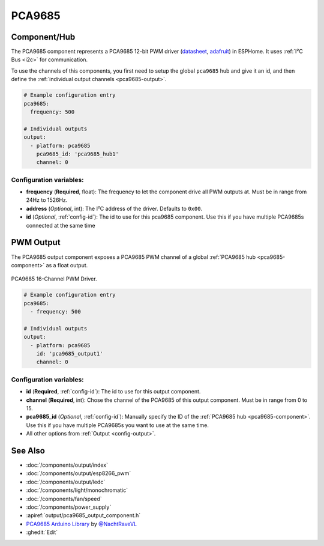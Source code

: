 PCA9685
=======

.. seo::
    :description: Instructions for setting up PCA9685 LED PWM drivers.
    :image: pca9685.jpg
    :keywords: PCA9685

.. _pca9685-component:

Component/Hub
-------------

The PCA9685 component represents a PCA9685 12-bit PWM driver
(`datasheet <https://docs.espressif.com/projects/esp-idf/en/latest/api-reference/peripherals/ledc.html#configure-channel>`__,
`adafruit <https://www.adafruit.com/product/815>`__) in ESPHome. It
uses :ref:`I²C Bus <i2c>` for communication.

To use the channels of this components, you first need to setup the
global ``pca9685`` hub and give it an id, and then define the
:ref:`individual output channels <pca9685-output>`.

.. code-block:: yaml

    # Example configuration entry
    pca9685:
      frequency: 500

    # Individual outputs
    output:
      - platform: pca9685
        pca9685_id: 'pca9685_hub1'
        channel: 0

Configuration variables:
************************

-  **frequency** (**Required**, float): The frequency to let the
   component drive all PWM outputs at. Must be in range from 24Hz to
   1526Hz.
-  **address** (*Optional*, int): The I²C address of the driver.
   Defaults to ``0x00``.
-  **id** (*Optional*, :ref:`config-id`): The id to use for
   this pca9685 component. Use this if you have multiple PCA9685s connected at the same time

.. _pca9685-output:

PWM Output
----------

The PCA9685 output component exposes a PCA9685 PWM channel of a global
:ref:`PCA9685 hub <pca9685-component>` as a float
output.

.. figure:: images/pca9685-full.jpg
    :align: center
    :width: 75.0%

    PCA9685 16-Channel PWM Driver.

.. code-block:: yaml

    # Example configuration entry
    pca9685:
      - frequency: 500

    # Individual outputs
    output:
      - platform: pca9685
        id: 'pca9685_output1'
        channel: 0

Configuration variables:
************************

- **id** (**Required**, :ref:`config-id`): The id to use for this output component.
- **channel** (**Required**, int): Chose the channel of the PCA9685 of
  this output component. Must be in range from 0 to 15.
- **pca9685_id** (*Optional*, :ref:`config-id`): Manually specify the ID of the
  :ref:`PCA9685 hub <pca9685-component>`.
  Use this if you have multiple PCA9685s you want to use at the same time.
- All other options from :ref:`Output <config-output>`.

See Also
--------

- :doc:`/components/output/index`
- :doc:`/components/output/esp8266_pwm`
- :doc:`/components/output/ledc`
- :doc:`/components/light/monochromatic`
- :doc:`/components/fan/speed`
- :doc:`/components/power_supply`
- :apiref:`output/pca9685_output_component.h`
- `PCA9685 Arduino Library <https://github.com/NachtRaveVL/PCA9685-Arduino>`__ by `@NachtRaveVL <https://github.com/NachtRaveVL>`__
- :ghedit:`Edit`

.. disqus::
